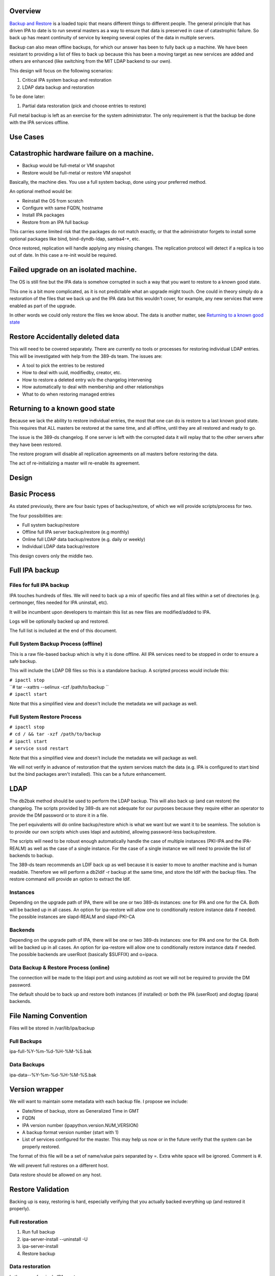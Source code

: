 Overview
--------

`Backup and Restore <Backup_and_Restore>`__ is a loaded topic that means
different things to different people. The general principle that has
driven IPA to date is to run several masters as a way to ensure that
data is preserved in case of catastrophic failure. So back up has meant
continuity of service by keeping several copies of the data in multiple
servers.

Backup can also mean offline backups, for which our answer has been to
fully back up a machine. We have been resistant to providing a list of
files to back up because this has been a moving target as new services
are added and others are enhanced (like switching from the MIT LDAP
backend to our own).

This design will focus on the following scenarios:

#. Critical IPA system backup and restoration
#. LDAP data backup and restoration

To be done later:

#. Partial data restoration (pick and choose entries to restore)

Full metal backup is left as an exercise for the system administrator.
The only requirement is that the backup be done with the IPA services
offline.

.. _use_cases110:

Use Cases
---------

.. _catastrophic_hardware_failure_on_a_machine.:

Catastrophic hardware failure on a machine.
----------------------------------------------------------------------------------------------

-  Backup would be full-metal or VM snapshot
-  Restore would be full-metal or restore VM snapshot

Basically, the machine dies. You use a full system backup, done using
your preferred method.

An optional method would be:

-  Reinstall the OS from scratch
-  Configure with same FQDN, hostname
-  Install IPA packages
-  Restore from an IPA full backup

This carries some limited risk that the packages do not match exactly,
or that the administrator forgets to install some optional packages like
bind, bind-dyndb-ldap, samba4-*, etc.

Once restored, replication will handle applying any missing changes. The
replication protocol will detect if a replica is too out of date. In
this case a re-init would be required.

.. _failed_upgrade_on_an_isolated_machine.:

Failed upgrade on an isolated machine.
----------------------------------------------------------------------------------------------

The OS is still fine but the IPA data is somehow corrupted in such a way
that you want to restore to a known good state.

This one is a bit more complicated, as it is not predictable what an
upgrade might touch. One could in theory simply do a restoration of the
files that we back up and the IPA data but this wouldn't cover, for
example, any new services that were enabled as part of the upgrade.

In other words we could only restore the files we know about. The data
is another matter, see `Returning to a known good
state <V3/Backup_and_Restore#Returning_to_a_known_good_state>`__

.. _restore_accidentally_deleted_data:

Restore Accidentally deleted data
----------------------------------------------------------------------------------------------

This will need to be covered separately. There are currently no tools or
processes for restoring individual LDAP entries. This will be
investigated with help from the 389-ds team. The issues are:

-  A tool to pick the entries to be restored
-  How to deal with uuid, modifiedby, creator, etc.
-  How to restore a deleted entry w/o the changelog intervening
-  How automatically to deal with membership and other relationships
-  What to do when restoring managed entries

.. _returning_to_a_known_good_state:

Returning to a known good state
----------------------------------------------------------------------------------------------

Because we lack the ability to restore individual entries, the most that
one can do is restore to a last known good state. This requires that ALL
masters be restored at the same time, and all offline, until they are
all restored and ready to go.

The issue is the 389-ds changelog. If one server is left with the
corrupted data it will replay that to the other servers after they have
been restored.

The restore program will disable all replication agreements on all
masters before restoring the data.

The act of re-initializing a master will re-enable its agreement.

Design
------

.. _basic_process:

Basic Process
----------------------------------------------------------------------------------------------

As stated previously, there are four basic types of backup/restore, of
which we will provide scripts/process for two.

The four possibilities are:

-  Full system backup/restore
-  Offline full IPA server backup/restore (e.g monthly)
-  Online full LDAP data backup/restore (e.g. daily or weekly)
-  Individual LDAP data backup/restore

This design covers only the middle two.

.. _full_ipa_backup:

Full IPA backup
----------------------------------------------------------------------------------------------

.. _files_for_full_ipa_backup:

Files for full IPA backup
^^^^^^^^^^^^^^^^^^^^^^^^^

IPA touches hundreds of files. We will need to back up a mix of specific
files and all files within a set of directories (e.g. certmonger, files
needed for IPA uninstall, etc).

It will be incumbent upon developers to maintain this list as new files
are modified/added to IPA.

Logs will be optionally backed up and restored.

The full list is included at the end of this document.

.. _full_system_backup_process_offline:

Full System Backup Process (offline)
^^^^^^^^^^^^^^^^^^^^^^^^^^^^^^^^^^^^

This is a raw file-based backup which is why it is done offline. All IPA
services need to be stopped in order to ensure a safe backup.

This will include the LDAP DB files so this is a standalone backup. A
scripted process would include this:

| ``# ipactl stop``
| ``# tar --xattrs --selinux -czf /path/to/backup ``
| ``# ipactl start``

Note that this a simplified view and doesn't include the metadata we
will package as well.

.. _full_system_restore_process:

Full System Restore Process
^^^^^^^^^^^^^^^^^^^^^^^^^^^

| ``# ipactl stop``
| ``# cd / && tar -xzf /path/to/backup``
| ``# ipactl start``
| ``# service sssd restart``

Note that this a simplified view and doesn't include the metadata we
will package as well.

We will not verify in advance of restoration that the system services
match the data (e.g. IPA is configured to start bind but the bind
packages aren't installed). This can be a future enhancement.

LDAP
----------------------------------------------------------------------------------------------

The db2bak method should be used to perform the LDAP backup. This will
also back up (and can restore) the changelog. The scripts provided by
389-ds are not adequate for our purposes because they require either an
operator to provide the DM password or to store it in a file.

The perl equivalents will do online backup/restore which is what we want
but we want it to be seamless. The solution is to provide our own
scripts which uses ldapi and autobind, allowing password-less
backup/restore.

The scripts will need to be robust enough automatically handle the case
of multiple instances (PKI-IPA and the IPA-REALM) as well as the case of
a single instance. For the case of a single instance we will need to
provide the list of backends to backup.

The 389-ds team recommends an LDIF back up as well because it is easier
to move to another machine and is human readable. Therefore we will
perform a db2ldif -r backup at the same time, and store the ldif with
the backup files. The restore command will provide an option to extract
the ldif.

Instances
^^^^^^^^^

Depending on the upgrade path of IPA, there will be one or two 389-ds
instances: one for IPA and one for the CA. Both will be backed up in all
cases. An option for ipa-restore will allow one to conditionally restore
instance data if needed. The possible instances are slapd-REALM and
slapd-PKI-CA

Backends
^^^^^^^^

Depending on the upgrade path of IPA, there will be one or two 389-ds
instances: one for IPA and one for the CA. Both will be backed up in all
cases. An option for ipa-restore will allow one to conditionally restore
instance data if needed. The possible backends are userRoot (basically
$SUFFIX) and o=ipaca.

.. _data_backup_restore_process_online:

Data Backup & Restore Process (online)
^^^^^^^^^^^^^^^^^^^^^^^^^^^^^^^^^^^^^^

The connection will be made to the ldapi port and using autobind as root
we will not be required to provide the DM password.

The default should be to back up and restore both instances (if
installed) or both the IPA (userRoot) and dogtag (ipara) backends.

.. _file_naming_convention:

File Naming Convention
----------------------------------------------------------------------------------------------

Files will be stored in /var/lib/ipa/backup

.. _full_backups:

Full Backups
^^^^^^^^^^^^

ipa-full-%Y-%m-%d-%H-%M-%S.bak

.. _data_backups:

Data Backups
^^^^^^^^^^^^

ipa-data--%Y-%m-%d-%H-%M-%S.bak

.. _version_wrapper:

Version wrapper
----------------------------------------------------------------------------------------------

We will want to maintain some metadata with each backup file. I propose
we include:

-  Date/time of backup, store as Generalized Time in GMT
-  FQDN
-  IPA version number (ipapython.version.NUM_VERSION)
-  A backup format version number (start with 1)
-  List of services configured for the master. This may help us now or
   in the future verify that the system can be properly restored.

The format of this file will be a set of name/value pairs separated by
=. Extra white space will be ignored. Comment is #.

We will prevent full restores on a different host.

Data restore should be allowed on any host.

.. _restore_validation:

Restore Validation
----------------------------------------------------------------------------------------------

Backing up is easy, restoring is hard, especially verifying that you
actually backed everything up (and restored it properly).

.. _full_restoration:

Full restoration
^^^^^^^^^^^^^^^^

#. Run full backup
#. ipa-server-install --uninstall -U
#. ipa-server-install
#. Restore backup

.. _data_restoration:

Data restoration
^^^^^^^^^^^^^^^^

In the case of a single IPA master you can:

#. Back up data
#. Delete some data
#. Restore from backup

Confirm that the data was restored. This will **not** automatically sync
the restored data to other masters. Any pending changes will not be
applied to the restored master but similarly any changes restored will
not be sent out to the other masters. After the restoration the other
masters will need to be reinitialized from the restored master:

``# ipa-replica-manage re-initialize --from=``

Replication
----------------------------------------------------------------------------------------------

Because we are going to backup and restore the changelog we should be ok
when it comes to replication.

Agreements
^^^^^^^^^^

A very big issue will be what agreements exist at the time that a backup
is made and restored.

For example, lets say you have a single IPA server. You add a bunch of
records and then take a backup.

You add a replica, maybe even delete some records (oops).

So you do a restore.

Your data is back but your agreement is now gone because you restored a
backup from prior to the agreement! The remote server will need to
uninstalled and re-installed (no re-initialize is possible because the
restored server doesn't know about the replica at all).

This could potentially strand a number of servers.



External Impact
----------------------------------------------------------------------------------------------

The sssd service will need a restart. If the assumption is that the
server is not in a known good state then it would be good practice to
restart this service after restoring its files.

In fact, we may want to consider recommending a reboot to be sure things
are in a good state, or we may need to think about extending ipactl to
include other daemons.

.. _more_on_partial_restores:

More on partial restores
----------------------------------------------------------------------------------------------

Quite a bit of infrastructure is required to be able to pick and choose
what to restore from a backup. In order to provide per-entry restoration
we would need the backup in a more readable form, say LDIF, then provide
a means to search for, pick and then execute restoration.

The restoration may take the form of:

-  an entry
-  a subtree
-  attributes within an entry, e.g. membership

Restoration of an entry may trigger other things to happen. Take the
case where a group is accidentally removed. Not only does the group need
to be restored but its membership needs to be recovered as well. Members
of the group will be managed automatically but since we handle nested
groups and groups can be members of other objects (HBAC, sudo, etc) we
need to restore that as well.

Qualifying
----------------------------------------------------------------------------------------------

Here is a list of some things to test

-  Run IPA unit tests
-  Create a new replica
-  Manage existing replicas
-  Enroll a client
-  Unenroll a client
-  Verify that replication is still working, and working with dogtag as
   well

.. _open_questions:

Open Questions
----------------------------------------------------------------------------------------------

.. _size_of_backup:

Size of backup?
^^^^^^^^^^^^^^^

Should we attempt to predict the resulting file size and try to
determine if there is adequate space before starting the backup? We may
be able to stat each file, sum the size, and check. It would just take a
bit of time and I/O.

.. _encrypt_backup_files:

Encrypt backup files?
^^^^^^^^^^^^^^^^^^^^^

Should we prompt for and/or encrypt with gpg the backup files? **Yes**

.. _should_i_delete_everything_before_doing_a_restore:

Should I delete everything before doing a restore?
^^^^^^^^^^^^^^^^^^^^^^^^^^^^^^^^^^^^^^^^^^^^^^^^^^

For example, if you have a single master, you do a backup, then you add
a replica. If you then restore the backup and try to create another
replica it will fail because the changelog directory already exists. Who
knows what other problems might be lurking.

I'm inclined to suggest/force uninstalling the server first. We just may
not be in any position to do that depending on how hosed things are.

The other alternative is to create a list of these corner cases and test
for them on reinstall.

Implementation
--------------

.. _full_restore:

Full Restore
----------------------------------------------------------------------------------------------

If you do a full backup without the logs and do a restoration into a FS
that doesn't have an installed IPA server then tomcat will not stop.
This is because the log files needed by the CA are created on-the-fly by
the instance creation process. If the directory structure is created
manually then things will work.

Uninstall
----------------------------------------------------------------------------------------------

The backup files are NOT removed on uninstall. When it comes to data, I
prefer not to delete things automatically.

.. _development_notes_semi_interesting_testing:

Development notes (semi-interesting testing)
----------------------------------------------------------------------------------------------

As part of developing the backups I tried a couple of fairly outlandish
things. Here are those things and the outcomes. I'm not sure if these
will ever be eventually interesting or helpful, but I don't want to lose
anything.

.. _backup_uninstall_reinstall_restore_just_the_ldap_server:

Backup, uninstall, reinstall, restore JUST the LDAP server
^^^^^^^^^^^^^^^^^^^^^^^^^^^^^^^^^^^^^^^^^^^^^^^^^^^^^^^^^^

So I wanted to verify that the restoration actually worked, so what I
did was:

#. ipa-server-install ...
#. kinit admin
#. ipa user-add tuser1
#. ipa user-add tuser2
#. db2bak
#. ipa-server-install --uninstall -U
#. ipa-server-install (same options as above)
#. bak2db
#. ipa-getkeytab -k /etc/dirsrv/ds.keytab -p ldap/`hostname\` -s
   \`hostname\` -D 'cn=directory manager' -w password
#. service dirsrv restart
#. kdestroy
#. kinit admin
#. ipa-getkeytab -k /etc/httpd/conf/ipa.keytab -p HTTP/`hostname\` -s
   \`hostname\`
#. ipa-getkeytab -k /etc/krb5.keytab -p host/`hostname\` -s \`hostname\`
#. ipactl restart
#. service sssd restart
#. ipa user-show admin
#. ipa user-find (confirm that I have the 2 new users)
#. id tuser1 (to confirm that sssd is working)

So what does this do? Well, it replaces the CA for one. And it
invalidates all certificates.

It is also, if all you have is the data backup, is a way to restore an
IPA system.

A lot more work would be needed to actually make things work. All
clients and services would need new certs.

And we overwrote the 389-ds and Apache server certs when we reimported
the data, so those would need to be re-issued.

For the most part, any certificates in the data should be deleted
because they are for a CA that no longer exists, so revocation will
fail.

There may be quite a bit of certmonger rework needed, or it could be
that certmonger could fix all the certs for us using: ipa-getcert
resubmit.

References
----------------------------------------------------------------------------------------------

-  https://access.redhat.com/knowledge/docs/en-US/Red_Hat_Directory_Server/9.0/html/Administration_Guide/Populating_Directory_Databases-Backing_Up_and_Restoring_Data.html#Backing_Up_and_Restoring_Data-Restoring_Databases_That_Include_Replicated_Entries
-  https://access.redhat.com/knowledge/docs/en-US/Red_Hat_Directory_Server/9.0/html/Administration_Guide/Managing_Replication-Initializing_Consumers.html#Initializing_Consumers-Filesystem_Replica_Initialization



Feature Management
------------------

UI

The backup/restore commands will need to be executed as root so it is
unlikely that system backup/recovery can be managed from the UI. It
could also represent a chicken-and-egg problem on restoration.

CLI

There will be two basic, standalone commands:

| ``ipa-backup OPTIONS``
| ``   --data    Back up just the data. Default is full system backup.``
| ``   --gpg     Encrypt the backup``
| ``   --gpg-keyring ``\ ``   The gpg key name to be used (or full path)``
| ``   --logs    Include logs in backup``
| ``   --online Perform the LDAP backups online, for data only.``

We will only encrypt the payload. The header will be in the clear.

| ``ipa-restore OPTIONS /path/to/backup``
| ``   --data             If the backup is a full backup, restore only the data``
| ``   --extract        Extract the backup files, do not restore (including the LDIF)``
| ``   --gpg-keyring ``\ ``    The key name to be used by gpg``
| ``   --data             Restore only the data``
| ``   --online          Perform the LDAP restores online, for data only.``
| ``   --instance=INSTANCE   The 389-ds instance to restore (defaults to all found)``
| ``   --backend=BACKEND     The backend to restore within the instance or``
| ``                                              instances``
| ``   --no-logs         Do not restore log files from the backup``
| ``   -U, --unattended      Unattended restoration never prompts the user``

ipa-restore will detect if the backup file provide contains only the
data, but if provided a full backup it should be able to restore just
the data component.

There are also common options:

| ``   --version             show program's version number and exit``
| ``   -h, --help            show this help message and exit``
| ``   -p PASSWORD, --password=PASSWORD``
| ``                       Directory Manager password``
| ``   -v, --verbose       print debugging information``
| ``   -d, --debug         alias for --verbose (deprecated)``
| ``   -q, --quiet         output only errors``
| ``   --log-file=FILE     log to the given file``

.. _full_list_of_files_and_directories_to_back_up:

Full list of files and directories to back up
---------------------------------------------

Directories
----------------------------------------------------------------------------------------------

-  /usr/share/ipa/html
-  /etc/pki-ca
-  /etc/httpd/alias
-  /var/lib/pki-ca
-  /var/lib/ipa-client/sysrestore
-  /var/lib/sss/pubconf/krb5.include.d
-  /var/lib/authconfig/last
-  /var/lib/certmonger
-  /var/lib/ipa
-  /var/run/dirsrv
-  /var/lock/dirsrv

Files
----------------------------------------------------------------------------------------------

-  /etc/named.conf
-  /etc/sysconfig/pki-ca
-  /etc/sysconfig/dirsrv
-  /etc/sysconfig/ntpd
-  /etc/sysconfig/krb5kdc
-  /etc/sysconfig/pki/ca/pki-ca
-  /etc/sysconfig/authconfig
-  /etc/resolv.conf
-  /etc/pki/nssdb/cert8.db
-  /etc/pki/nssdb/key3.db
-  /etc/pki/nssdb/secmod.db
-  /etc/nsswitch.conf
-  /etc/krb5.keytab
-  /etc/sssd/sssd.conf
-  /etc/openldap/ldap.conf
-  /etc/security/limits.conf
-  /etc/httpd/conf/password.conf
-  /etc/httpd/conf/ipa.keytab
-  /etc/httpd/conf.d/ipa-pki-proxy.conf
-  /etc/httpd/conf.d/ipa-rewrite.conf
-  /etc/httpd/conf.d/nss.conf
-  /etc/httpd/conf.d/ipa.conf
-  /etc/ssh/sshd_config
-  /etc/ssh/ssh_config
-  /etc/krb5.conf
-  /etc/group
-  /etc/passwd
-  /etc/ipa/ca.crt
-  /etc/ipa/default.conf
-  /etc/named.keytab
-  /etc/ntp.conf
-  /etc/dirsrv/ds.keytab
-  /etc/sysconfig/dirsrv-REALM
-  /etc/sysconfig/dirsrv-PKI-IPA
-  /root/ca-agent.p12
-  /root/cacert.p12
-  /var/kerberos/krb5kdc/kdc.conf
-  /etc/dirsrv/slapd-REALM
-  /var/lib/dirsrv/scripts-realm
-  /var/lib/dirsrv/slapd-realm
-  /usr/lib64/dirsrv/slapd-PKI-IPA
-  /etc/dirsrv/slapd-PKI-IPA
-  /var/lib/dirsrv/slapd-PKI-IPA

Logs
----------------------------------------------------------------------------------------------

This is a mix of files and directories

-  /var/log/pki-ca
-  /var/log/dirsrv/slapd-REALM-COM
-  /var/log/dirsrv/slapd-PKI-IPA
-  /var/log/httpd
-  /var/log/ipaserver-install.log
-  /var/log/kadmind.log
-  /var/log/pki-ca-install.log
-  /var/log/messages
-  /var/log/ipaclient-install.log
-  /var/log/secure
-  /var/log/ipaserver-uninstall.log
-  /var/log/pki-ca-uninstall.log
-  /var/log/ipaclient-uninstall.log
-  /var/named/data/named.run

.. _gpg_encryption:

GPG encryption
--------------

The backup can be optionally encrypted using GPG. To create a key you
can run:

::

   # cat >keygen <<EOF
        %echo Generating a standard key
        Key-Type: RSA
        Key-Length: 2048
        Name-Real: IPA Backup
        Name-Comment: IPA Backup
        Name-Email: root@example.com
        Expire-Date: 0
        %pubring /root/backup.pub
        %secring /root/backup.sec
        %commit
        %echo done
   EOF
   # gpg --batch --gen-key keygen
   # gpg --no-default-keyring --secret-keyring /root/backup.sec \
         --keyring /root/backup.pub --list-secret-keys

This will create the key ``backup`` and can be passed to ipa-backup
using:

``# ipa-backup --gpg --gpg-keyring=/root/backup ...``

Troubleshooting
---------------

gpg2 now requires an external program to enter pins to make it "easier"
for desktop folks.

To run purely from a console add
``"pinentry-program /usr/bin/pinentry-curses"`` to
``.gnupg/gpg-agent.conf`` before generating a key.

.. _how_to_test9:

How to Test
-----------

.. _general_test_outline:

General test outline
----------------------------------------------------------------------------------------------

-  Install server
-  Do a LDAP search for ``uid=admin,cn=users,cn=accounts,$SUFFIX``. Note
   the result.
-  Verify that the commands ``ipa user-show admin``, ``id admin``,
   ``ipa cert-find``, ``host``\ *``$HOSTNAME``*\ ``localhost``,
   ``kinit admin`` work. This checks basic functionality of IPA client,
   PAM, CA, DNS and Kerberos. Note the output of these commands
-  (Do backup & restore)
-  Do a LDAP search on admin again; check that all attributes except
   ``krbLastSuccessfulAuth`` match
-  Run the above commands again, check that they are successful and the
   output matches.
-  Uninstall server

.. _test_full_backup_and_restore:

Test Full Backup and Restore
----------------------------------------------------------------------------------------------

The "Do backup & restore" steps are:

-  ``ipa-backup -v``
-  Uninstall server
-  ``ipa-restore``\ *``$BACKUP_PATH``*

.. _test_backup_and_restore_with_removed_users:

Test Backup and Restore with Removed Users
----------------------------------------------------------------------------------------------

The "Do backup & restore" steps are:

-  ``ipa-backup -v``
-  Uninstall server
-  Remove users ``dirsrv`` and ``pkiuser``
-  Add system user ``ipatest_user1`` (to claim the UID of a removed
   user)
-  ``ipa-restore``\ *``$BACKUP_PATH``*

At the end of the test, remove user ``ipatest_user1``

.. _test_backup_and_restore_with_selinux_booleans_off:

Test Backup and Restore with SELinux Booleans Off
----------------------------------------------------------------------------------------------

The "Do backup & restore" steps are:

-  ``ipa-backup -v``
-  Uninstall server
-  Turn SELinux booleans ``httpd_can_network_connect`` and
   ``httpd_manage_ipa`` off
-  ``ipa-restore``\ *``$BACKUP_PATH``*

After restoring, check that the above booleans are on.

.. _test_backup_and_restore_from_heavily_upgraded_instance:

Test Backup and Restore from heavily upgraded instance
----------------------------------------------------------------------------------------------

Start with a master that has been in-place-upgraded since there was a
separate 389-ds instance for IPA.

-  ``ipa-backup -v``
-  Uninstall server
-  ``ipa-restore ...``

Backup and Restore is NOT a method of eliminating that extra instance.

.. _data_backup_only:

Data backup only
----------------------------------------------------------------------------------------------

-  ``ipa-backup --data``
-  Add a new user
-  ``ipa-restore /var/lib/ipa/ipa-data-...``
-  Ensure that the new user is gone

.. _online_data_restore:

Online data restore
----------------------------------------------------------------------------------------------

-  ``ipa-backup --data``
-  Add a new user
-  ``ipa-restore --online /var/lib/ipa/ipa-data-...``
-  Ensure that the new user is gone
-  Ensure IPA is still functioning properly

.. _encryptiondecryption_of_backup_files:

Encryption/decryption of Backup files
----------------------------------------------------------------------------------------------

-  ``ipa-backup --gpg --gpg-keyring=/path/to/keyring``
-  ``ipa-server-install --uninstall -U``
-  ``ipa-restore --gpg-keyring=/path/to/keyring /var/lib/ipa/ipa-...``

.. _clientreplica_installation_with_restored_master:

Client/Replica installation with restored Master
----------------------------------------------------------------------------------------------

-  ``ipa-backup``
-  ``ipa-restore``
-  Create new replica
-  Enroll client
